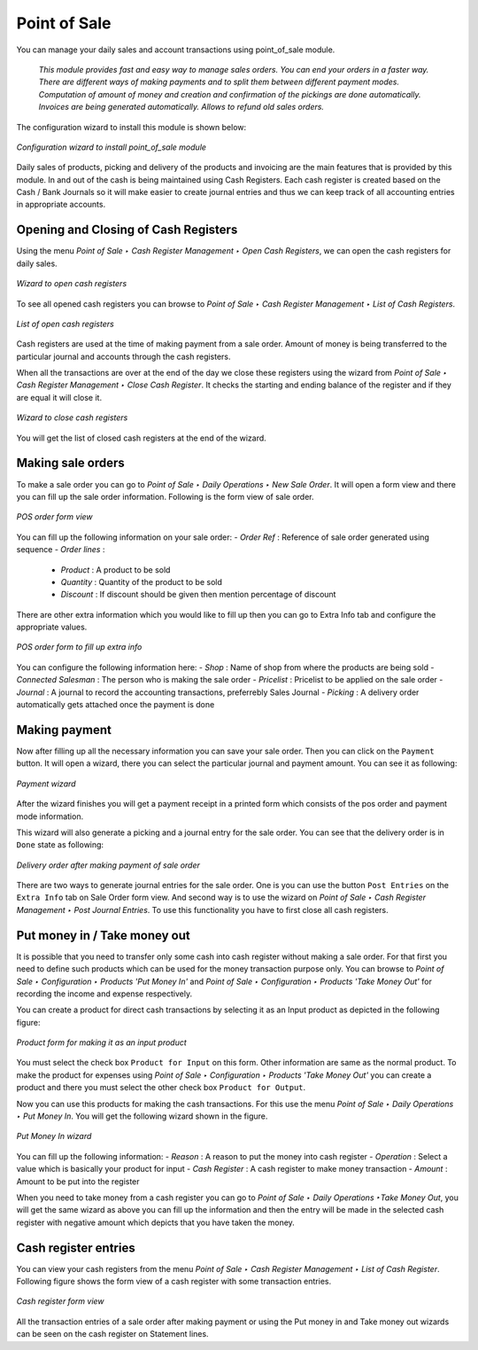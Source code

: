 
Point of Sale
=============

You can manage your daily sales and account transactions using point_of_sale module. 

  *This module provides fast and easy way to manage sales orders. You can end your orders in a faster way. There are different ways of making payments and to split them between different payment modes. Computation of amount of money and creation and confirmation of the pickings are done automatically. Invoices are being generated automatically. Allows to refund old sales orders.*

The configuration wizard to install this module is shown below:

.. figure:: images/1_config_wizard_new.png
   :scale: 75
   :align: center

   *Configuration wizard to install point_of_sale module*

Daily sales of products, picking and delivery of the products and invoicing are the main features that is provided by this module. In and out of the cash is being maintained using Cash Registers. Each cash register is created based on the Cash / Bank Journals so it will make easier to create journal entries and thus we can keep track of all accounting entries in appropriate accounts.

Opening and Closing of Cash Registers
-------------------------------------

Using the menu *Point of Sale ‣ Cash Register Management ‣ Open Cash Registers*, we can open the cash registers for daily sales.

.. figure:: images/2_open_cash_registers.png
   :scale: 75
   :align: center

   *Wizard to open cash registers*

To see all opened cash registers you can browse to *Point of Sale ‣ Cash Register Management ‣ List of Cash Registers*.

.. figure:: images/2_opened_cash_registers.png
   :scale: 75
   :align: center

   *List of open cash registers*

Cash registers are used at the time of making payment from a sale order. Amount of money is being transferred to the particular journal and accounts through the cash registers.

When all the transactions are over at the end of the day we close these registers using the wizard from *Point of Sale ‣ Cash Register Management ‣ Close Cash Register*. It checks the starting and ending balance of the register and if they are equal it will close it.

.. figure:: images/12_close_cash_registers.png
   :scale: 75
   :align: center

   *Wizard to close cash registers*

You will get the list of closed cash registers at the end of the wizard.

Making sale orders
------------------

To make a sale order you can go to *Point of Sale ‣ Daily Operations ‣ New Sale Order*. It will open a form view and there you can fill up the sale order information. Following is the form view of sale order.

.. figure:: images/3_pos_order.png
   :scale: 75
   :align: center

   *POS order form view*

You can fill up the following information on your sale order:
- *Order Ref* : Reference of sale order generated using sequence
- *Order lines* :
  - *Product* : A product to be sold
  - *Quantity* : Quantity of the product to be sold
  - *Discount* : If discount should be given then mention percentage of discount

There are other extra information which you would like to fill up then you can go to Extra Info tab and configure the appropriate values.

.. figure:: images/7_pos_extra_info_tab.png
   :scale: 75
   :align: center

   *POS order form to fill up extra info*

You can configure the following information here:
- *Shop* : Name of shop from where the products are being sold
- *Connected Salesman* : The person who is making the sale order
- *Pricelist* : Pricelist to be applied on the sale order
- *Journal* : A journal to record the accounting transactions, preferrebly Sales Journal
- *Picking* : A delivery order automatically gets attached once the payment is done

Making payment
--------------

Now after filling up all the necessary information you can save your sale order. Then you can click on the ``Payment`` button. It will open a wizard, there you can select the particular journal and payment amount. You can see it as following:

.. figure:: images/4_make_payment.png
   :scale: 75
   :align: center

   *Payment wizard*

After the wizard finishes you will get a payment receipt in a printed form which consists of the pos order and payment mode information.

This wizard will also generate a picking and a journal entry for the sale order. You can see that the delivery order is in ``Done`` state as following:

.. figure:: images/5_pos_picking_order.png
   :scale: 75
   :align: center

   *Delivery order after making payment of sale order*

There are two ways to generate journal entries for the sale order. One is you can use the button ``Post Entries`` on the ``Extra Info`` tab on Sale Order form view. And second way is to use the wizard on *Point of Sale ‣ Cash Register Management ‣ Post Journal Entries*. To use this functionality you have to first close all cash registers.

Put money in / Take money out
-----------------------------

It is possible that you need to transfer only some cash into cash register without making a sale order. For that first you need to define such products which can be used for the money transaction purpose only. You can browse to *Point of Sale ‣ Configuration ‣ Products 'Put Money In'* and *Point of Sale ‣ Configuration ‣ Products 'Take Money Out'* for recording the income and expense respectively.

You can create a product for direct cash transactions by selecting it as an Input product as depicted in the following figure:

.. figure:: images/6_put_money_in_product.png
   :scale: 75
   :align: center

   *Product form for making it as an input product*

You must select the check box ``Product for Input`` on this form. Other information are same as the normal product. To make the product for expenses using *Point of Sale ‣ Configuration ‣ Products 'Take Money Out'* you can create a product and there you must select the other check box ``Product for Output``.

Now you can use this products for making the cash transactions. For this use the menu *Point of Sale ‣ Daily Operations ‣ Put Money In*. You will get the following wizard shown in the figure.

.. figure:: images/10_put_money_in.png
   :scale: 75
   :align: center

   *Put Money In wizard*

You can fill up the following information:
- *Reason* : A reason to put the money into cash register
- *Operation* : Select a value which is basically your product for input
- *Cash Register* : A cash register to make money transaction
- *Amount* : Amount to be put into the register

When you need to take money from a cash register you can go to *Point of Sale ‣ Daily Operations ‣Take Money Out*, you will get the same wizard as above you can fill up the information and then the entry will be made in the selected cash register with negative amount which depicts that you have taken the money.

Cash register entries
---------------------

You can view your cash registers from the menu *Point of Sale ‣ Cash Register Management ‣ List of Cash Register*. Following figure shows the form view of a cash register with some transaction entries.

.. figure:: images/8_cash_register.png
   :scale: 75
   :align: center

   *Cash register form view*

All the transaction entries of a sale order after making payment or using the Put money in and Take money out wizards can be seen on the cash register on Statement lines.

